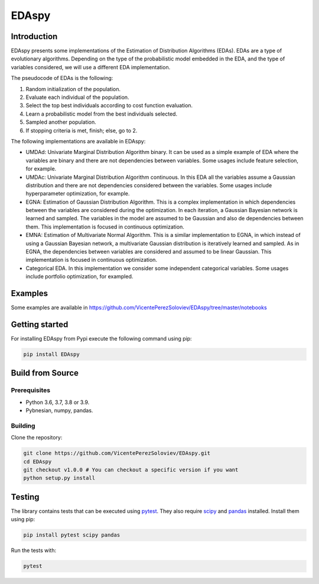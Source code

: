 ****************
EDAspy
****************


Introduction
=============

EDAspy presents some implementations of the Estimation of Distribution Algorithms (EDAs). EDAs are a type of
evolutionary algorithms. Depending on the type of the probabilistic model embedded in the EDA, and the type of
variables considered, we will use a different EDA implementation.

The pseudocode of EDAs is the following:

1. Random initialization of the population.

2. Evaluate each individual of the population.

3. Select the top best individuals according to cost function evaluation.

4. Learn a probabilistic model from the best individuals selected.

5. Sampled another population.

6. If stopping criteria is met, finish; else, go to 2.

The following implementations are available in EDAspy:

* UMDAd: Univariate Marginal Distribution Algorithm binary. It can be used as a simple example of EDA where the variables are binary and there are not dependencies between variables. Some usages include feature selection, for example.

* UMDAc: Univariate Marginal Distribution Algorithm continuous. In this EDA all the variables assume a Gaussian distribution and there are not dependencies considered between the variables. Some usages include hyperparameter optimization, for example.

* EGNA: Estimation of Gaussian Distribution Algorithm. This is a complex implementation in which dependencies between the variables are considered during the optimization. In each iteration, a Gaussian Bayesian network is learned and sampled. The variables in the model are assumed to be Gaussian and also de dependencies between them. This implementation is focused in continuous optimization.

* EMNA: Estimation of Multivariate Normal Algorithm. This is a similar implementation to EGNA, in which instead of using a Gaussian Bayesian network, a multivariate Gaussian distribution is iteratively learned and sampled. As in EGNA, the dependencies between variables are considered and assumed to be linear Gaussian. This implementation is focused in continuous optimization.

* Categorical EDA. In this implementation we consider some independent categorical variables. Some usages include portfolio optimization, for exampled.

Examples
=========

Some examples are available in https://github.com/VicentePerezSoloviev/EDAspy/tree/master/notebooks

Getting started
==================

For installing EDAspy from Pypi execute the following command using pip:

.. code-block:: bash

    pip install EDAspy

Build from Source
=================

Prerequisites
-------------

- Python 3.6, 3.7, 3.8 or 3.9.
- Pybnesian, numpy, pandas.

Building
--------

Clone the repository:

.. code-block:: bash

    git clone https://github.com/VicentePerezSoloviev/EDAspy.git
    cd EDAspy
    git checkout v1.0.0 # You can checkout a specific version if you want
    python setup.py install

Testing
=======

The library contains tests that can be executed using `pytest <https://docs.pytest.org/>`_. They also require
`scipy <https://www.scipy.org/>`_ and `pandas <https://pandas.pydata.org/>`_ installed. Install them using pip:

.. code-block:: bash

    pip install pytest scipy pandas

Run the tests with:

.. code-block:: bash

    pytest
